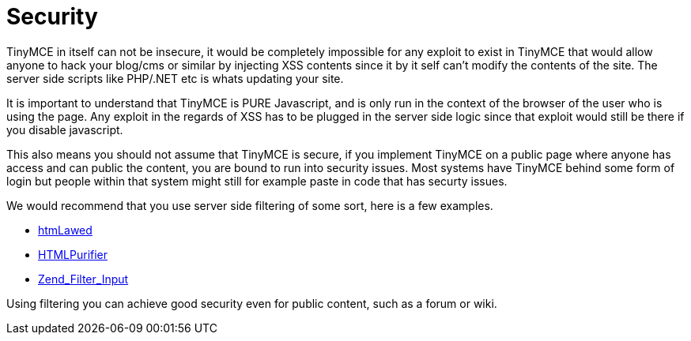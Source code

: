 :rootDir: ./../
:partialsDir: {rootDir}partials/
= Security

TinyMCE in itself can not be insecure, it would be completely impossible for any exploit to exist in TinyMCE that would allow anyone to hack your blog/cms or similar by injecting XSS contents since it by it self can't modify the contents of the site. The server side scripts like PHP/.NET etc is whats updating your site.

It is important to understand that TinyMCE is PURE Javascript, and is only run in the context of the browser of the user who is using the page. Any exploit in the regards of XSS has to be plugged in the server side logic since that exploit would still be there if you disable javascript.

This also means you should not assume that TinyMCE is secure, if you implement TinyMCE on a public page where anyone has access and can public the content, you are bound to run into security issues. Most systems have TinyMCE behind some form of login but people within that system might still for example paste in code that has securty issues.

We would recommend that you use server side filtering of some sort, here is a few examples.

* http://www.bioinformatics.org/phplabware/internal_utilities/htmLawed/[htmLawed]
* http://htmlpurifier.org/[HTMLPurifier]
* http://framework.zend.com/manual/en/zend.filter.input.html[Zend_Filter_Input]

Using filtering you can achieve good security even for public content, such as a forum or wiki.
